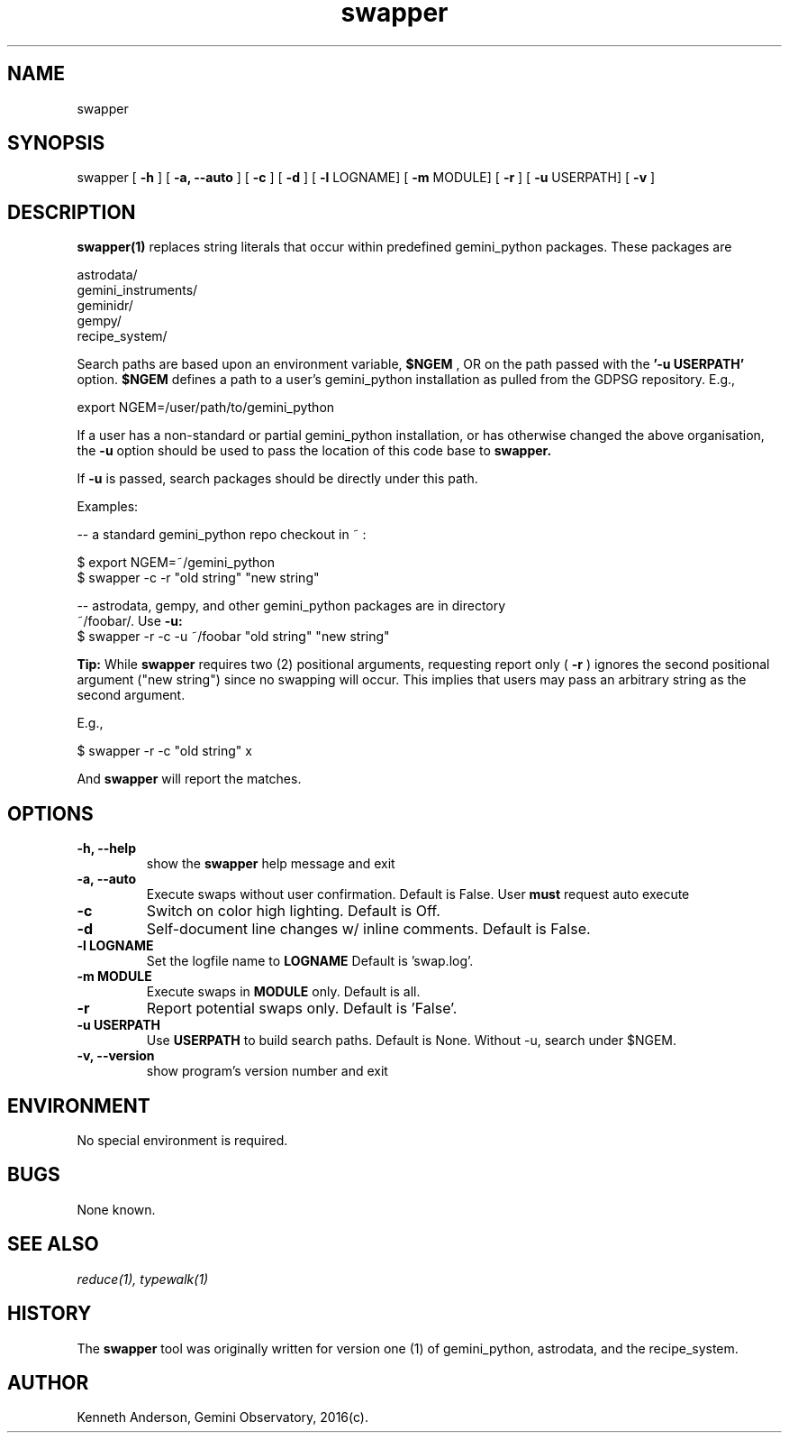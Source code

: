 .TH swapper 1 "13-01-2017" "version 2.0" "swapper man page"
.SH NAME
swapper
.SH SYNOPSIS
swapper
[
.B -h
]
[
.B -a, --auto
]
[
.B -c
]
[
.B -d
]
[
.B -l
LOGNAME]
[
.B -m 
MODULE]
[
.B -r
]
[
.B -u 
USERPATH]
[
.B -v 
]

.SH DESCRIPTION
.B swapper(1)
replaces string literals that occur within predefined gemini_python
packages. These packages are

    astrodata/ 
    gemini_instruments/ 
    geminidr/ 
    gempy/ 
    recipe_system/ 

Search paths are based upon an environment variable,
.B $NGEM
, OR on the path
passed with the
.B '-u USERPATH'
option.
.B $NGEM
defines a path to a user's gemini_python installation as pulled from the GDPSG
repository. E.g.,

    export NGEM=/user/path/to/gemini_python

If a user has a non-standard or partial gemini_python installation, or has
otherwise changed the above organisation, the
.B -u
option should be used to pass the location of this code base to 
.B swapper.

If 
.B -u 
is passed, search packages should be directly under this path.

Examples:

  -- a standard gemini_python repo checkout in ~ :

      $ export NGEM=~/gemini_python
      $ swapper -c -r "old string" "new string"

  -- astrodata, gempy, and other gemini_python packages are in directory
     ~/foobar/. Use
.B -u:
      $ swapper -r -c -u ~/foobar "old string" "new string"

.B Tip:
While
.B swapper
requires two (2) positional arguments, requesting report only (
.B -r
) ignores the second positional argument ("new string") since no swapping
will occur. This implies that users may pass an arbitrary string as the second
argument.

E.g.,

    $ swapper -r -c "old string" x

And 
.B swapper
will report the matches.

.SH OPTIONS
.TP
.B -h, --help
show the
.B swapper
help message and exit
.TP
.B -a, --auto
Execute swaps without user confirmation. Default is False. User
.B must
request auto execute
.TP
.B -c
Switch on color high lighting. Default is Off.
.TP
.B -d
Self-document line changes w/ inline comments. Default is False.
.TP
.B -l LOGNAME
Set the logfile name to
.B LOGNAME
Default is 'swap.log'.
.TP
.B -m MODULE
Execute swaps in
.B MODULE 
only. Default is all.
.TP
.B -r
Report potential swaps only. Default is 'False'.
.TP
.B -u USERPATH
Use
.B USERPATH
to build search paths. Default is None. Without -u, search under $NGEM.
.TP
.B -v, --version
show program's version number and exit

.SH ENVIRONMENT
No special environment is required.
.SH BUGS
None known.

.SH SEE ALSO 
.I reduce(1), typewalk(1)

.SH HISTORY
The 
.B swapper
tool was originally written for version one (1) of gemini_python, astrodata, and
the recipe_system.

.SH AUTHOR
Kenneth Anderson, Gemini Observatory, 2016(c). 
